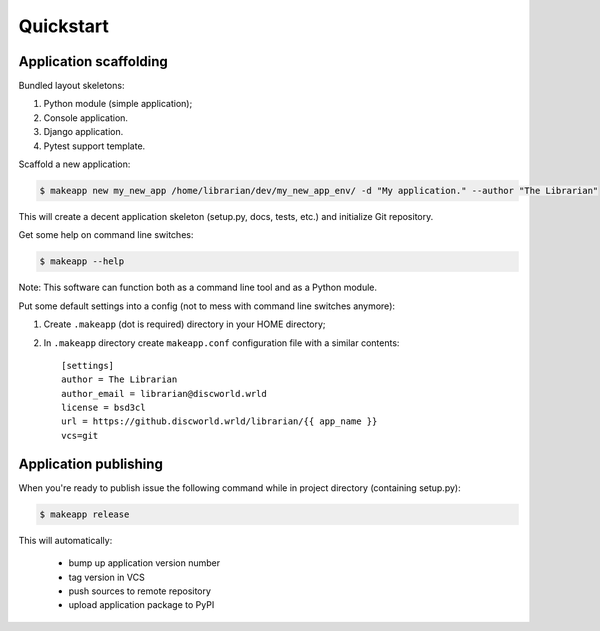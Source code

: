 Quickstart
==========


Application scaffolding
-----------------------

Bundled layout skeletons:

1. Python module (simple application);
2. Console application.
3. Django application.
4. Pytest support template.


Scaffold a new application:

.. code-block:: bash

    $ makeapp new my_new_app /home/librarian/dev/my_new_app_env/ -d "My application." --author "The Librarian"


This will create a decent application skeleton (setup.py, docs, tests, etc.) and initialize Git repository.


Get some help on command line switches:

.. code-block:: bash

    $ makeapp --help


Note: This software can function both as a command line tool and as a Python module.


Put some default settings into a config (not to mess with command line switches anymore):

1. Create ``.makeapp`` (dot is required) directory in your HOME directory;
2. In ``.makeapp`` directory create ``makeapp.conf`` configuration file with a similar contents::

    [settings]
    author = The Librarian
    author_email = librarian@discworld.wrld
    license = bsd3cl
    url = https://github.discworld.wrld/librarian/{{ app_name }}
    vcs=git


Application publishing
----------------------

When you're ready to publish issue the following command while in project directory (containing setup.py):

.. code-block:: bash

    $ makeapp release


This will automatically:

    * bump up application version number
    * tag version in VCS
    * push sources to remote repository
    * upload application package to PyPI
